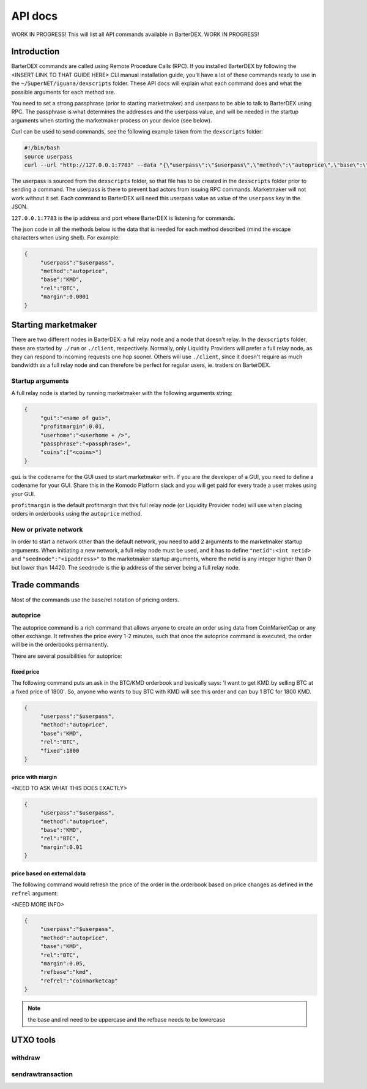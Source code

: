 API docs
========

WORK IN PROGRESS! This will list all API commands available in BarterDEX. WORK IN PROGRESS!

Introduction
------------

BarterDEX commands are called using Remote Procedure Calls (RPC). If you installed BarterDEX by following the <INSERT LINK TO THAT GUIDE HERE> CLI manual installation guide, you'll have a lot of these commands ready to use in the ``~/SuperNET/iguana/dexscripts`` folder. These API docs will explain what each command does and what the possible arguments for each method are.

You need to set a strong passphrase (prior to starting marketmaker) and userpass to be able to talk to BarterDEX using RPC. The passphrase is what determines the addresses and the userpass value, and will be needed in the startup arguments when starting the marketmaker process on your device (see below).

Curl can be used to send commands, see the following example taken from the ``dexscripts`` folder:

.. code-block:: shell

   #!/bin/bash
   source userpass
   curl --url "http://127.0.0.1:7783" --data "{\"userpass\":\"$userpass\",\"method\":\"autoprice\",\"base\":\"KMD\",\"rel\":\"BTC\",\"margin\":0.0001}"

The userpass is sourced from the ``dexscripts`` folder, so that file has to be created in the ``dexscripts`` folder prior to sending a command. The userpass is there to prevent bad actors from issuing RPC commands. Marketmaker will not work without it set. 
Each command to BarterDEX will need this userpass value as value of the ``userpass`` key in the JSON.

``127.0.0.1:7783`` is the ip address and port where BarterDEX is listening for commands.

The json code in all the methods below is the data that is needed for each method described (mind the escape characters when using shell). For example:

.. code-block:: json

   {
   	"userpass":"$userpass",
   	"method":"autoprice",
   	"base":"KMD",
   	"rel":"BTC",
   	"margin":0.0001
   }


Starting marketmaker
--------------------

There are two different nodes in BarterDEX: a full relay node and a node that doesn't relay. In the ``dexscripts`` folder, these are started by ``./run`` or ``./client``, respectively. Normally, only Liquidity Providers will prefer a full relay node, as they can respond to incoming requests one hop sooner. Others will use ``./client``, since it doesn't require as much bandwidth as a full relay node and can therefore be perfect for regular users, ie. traders on BarterDEX.

Startup arguments
^^^^^^^^^^^^^^^^^

A full relay node is started by running marketmaker with the following arguments string:

.. code-block:: json

   {
	"gui":"<name of gui>", 
	"profitmargin":0.01,
	"userhome":"<userhome + />",  
	"passphrase":"<passphrase>", 
	"coins":["<coins>"] 
   }

``gui`` is the codename for the GUI used to start marketmaker with. If you are the developer of a GUI, you need to define a codename for your GUI. Share this in the Komodo Platform slack and you will get paid for every trade a user makes using your GUI.

``profitmargin`` is the default profitmargin that this full relay node (or Liquidity Provider node) will use when placing orders in orderbooks using the ``autoprice`` method.

New or private network
^^^^^^^^^^^^^^^^^^^^^^

In order to start a network other than the default network, you need to add 2 arguments to the marketmaker startup arguments. When initiating a new network, a full relay node must be used, and it has to define ``"netid":<int netid>`` and ``"seednode":"<ipaddress>"`` to the marketmaker startup arguments, where the netid is any integer higher than 0 but lower than 14420. The seednode is the ip address of the server being a full relay node.


Trade commands
--------------

Most of the commands use the base/rel notation of pricing orders.

autoprice
^^^^^^^^^

The autoprice command is a rich command that allows anyone to create an order using data from CoinMarketCap or any other exchange. It refreshes the price every 1-2 minutes, such that once the autoprice command is executed, the order will be in the orderbooks permanently. 

There are several possibilities for autoprice:

fixed price
"""""""""""

The following command puts an ask in the BTC/KMD orderbook and basically says: 'I want to get KMD by selling BTC at a fixed price of 1800'. So, anyone who wants to buy BTC with KMD will see this order and can buy 1 BTC for 1800 KMD.

.. code-block:: json
   
   {
   	"userpass":"$userpass",
   	"method":"autoprice",
   	"base":"KMD",
   	"rel":"BTC",
   	"fixed":1800
   }

price with margin
"""""""""""""""""

<NEED TO ASK WHAT THIS DOES EXACTLY>

.. code-block:: json
   
   {
   	"userpass":"$userpass",
   	"method":"autoprice",
   	"base":"KMD",
   	"rel":"BTC",
   	"margin":0.01
   }

price based on external data
""""""""""""""""""""""""""""

The following command would refresh the price of the order in the orderbook based on price changes as defined in the ``refrel`` argument:

<NEED MORE INFO>

.. code-block:: json
   
   {
   	"userpass":"$userpass",
   	"method":"autoprice",
   	"base":"KMD",
   	"rel":"BTC",
   	"margin":0.05,
	"refbase":"kmd",
	"refrel":"coinmarketcap"
   }

.. note::

  the base and rel need to be uppercase and the refbase needs to be lowercase

UTXO tools
----------

withdraw
^^^^^^^^

sendrawtransaction
^^^^^^^^^^^^^^^^^^

